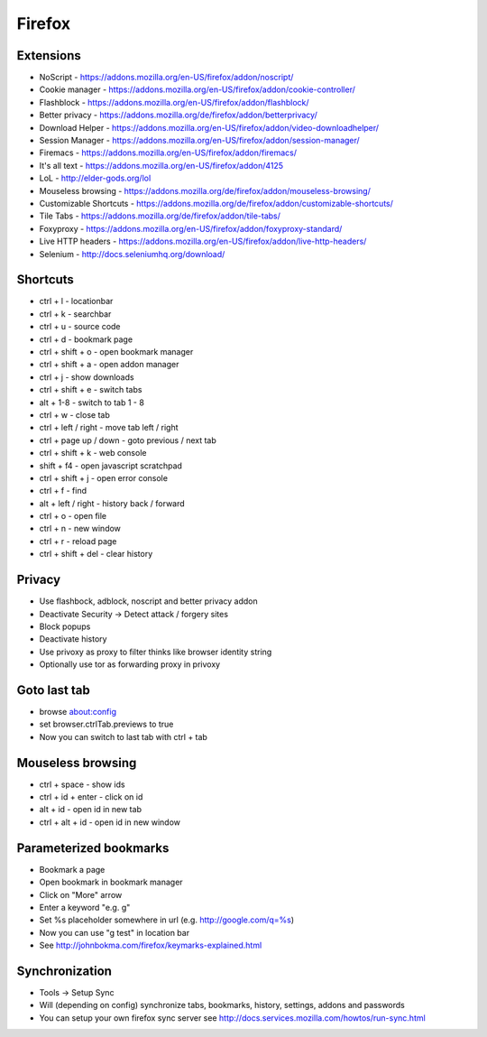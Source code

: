 #######
Firefox
#######

Extensions
==========

* NoScript - https://addons.mozilla.org/en-US/firefox/addon/noscript/
* Cookie manager - https://addons.mozilla.org/en-US/firefox/addon/cookie-controller/
* Flashblock - https://addons.mozilla.org/en-US/firefox/addon/flashblock/
* Better privacy - https://addons.mozilla.org/de/firefox/addon/betterprivacy/
* Download Helper - https://addons.mozilla.org/en-US/firefox/addon/video-downloadhelper/
* Session Manager - https://addons.mozilla.org/en-US/firefox/addon/session-manager/
* Firemacs - https://addons.mozilla.org/en-US/firefox/addon/firemacs/
* It's all text - https://addons.mozilla.org/en-US/firefox/addon/4125
* LoL - http://elder-gods.org/lol
* Mouseless browsing - https://addons.mozilla.org/de/firefox/addon/mouseless-browsing/
* Customizable Shortcuts - https://addons.mozilla.org/de/firefox/addon/customizable-shortcuts/
* Tile Tabs - https://addons.mozilla.org/de/firefox/addon/tile-tabs/
* Foxyproxy - https://addons.mozilla.org/en-US/firefox/addon/foxyproxy-standard/
* Live HTTP headers - https://addons.mozilla.org/en-US/firefox/addon/live-http-headers/
* Selenium - http://docs.seleniumhq.org/download/


Shortcuts
=========

* ctrl + l - locationbar
* ctrl + k - searchbar
* ctrl + u - source code
* ctrl + d - bookmark page
* ctrl + shift + o - open bookmark manager
* ctrl + shift + a - open addon manager
* ctrl + j - show downloads
* ctrl + shift + e - switch tabs
* alt + 1-8 - switch to tab 1 - 8
* ctrl + w - close tab
* ctrl + left / right - move tab left / right
* ctrl + page up / down - goto previous / next tab
* ctrl + shift + k - web console
* shift + f4 - open javascript scratchpad
* ctrl + shift + j - open error console
* ctrl + f - find
* alt + left / right - history back / forward
* ctrl + o - open file
* ctrl + n - new window
* ctrl + r - reload page
* ctrl + shift + del - clear history


Privacy
========

* Use flashbock, adblock, noscript and better privacy addon
* Deactivate Security -> Detect attack / forgery sites
* Block popups
* Deactivate history
* Use privoxy as proxy to filter thinks like browser identity string
* Optionally use tor as forwarding proxy in privoxy


Goto last tab
=============

*  browse about:config
* set browser.ctrlTab.previews to true
* Now you can switch to last tab with ctrl + tab


Mouseless browsing
==================

* ctrl + space - show ids
* ctrl + id + enter - click on id
* alt + id - open id in new tab
* ctrl + alt + id - open id in new window


Parameterized bookmarks
=======================

* Bookmark a page
* Open bookmark in bookmark manager
* Click on "More" arrow
* Enter a keyword "e.g. g"
* Set %s placeholder somewhere in url (e.g. http://google.com/q=%s)
* Now you can use "g test" in location bar

* See http://johnbokma.com/firefox/keymarks-explained.html


Synchronization
===============

* Tools -> Setup Sync
* Will (depending on config) synchronize tabs, bookmarks, history, settings, addons and passwords
* You can setup your own firefox sync server see http://docs.services.mozilla.com/howtos/run-sync.html
